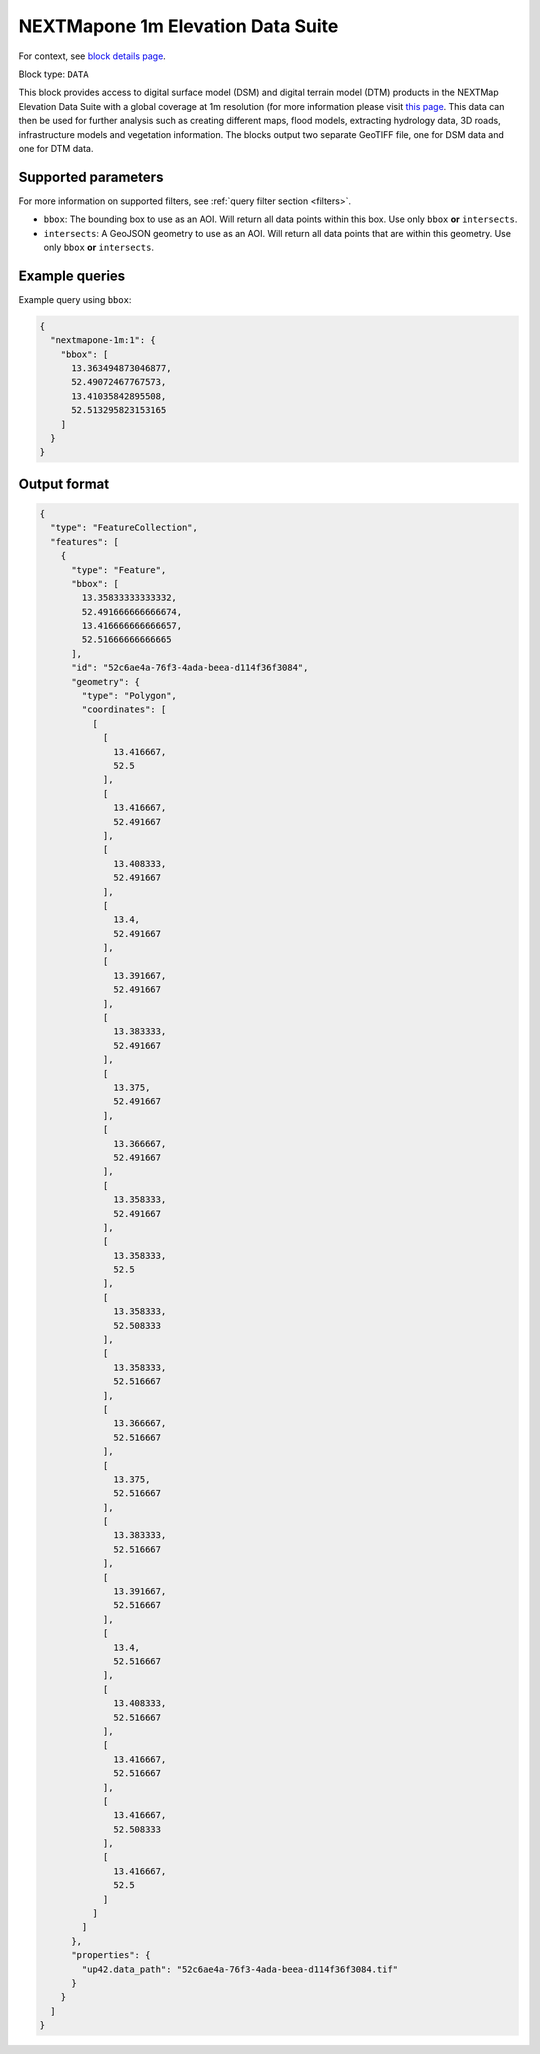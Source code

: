 .. meta::
   :description: UP42 data blocks: NEXTMapone 1m Elevation Data Suite
   :keywords: UP42, data, Elevation, NEXTMapone, DSM, DTM, High resolution, WMTS

.. _nextmapone-1m-block:

NEXTMapone 1m Elevation Data Suite
===============================

For context, see `block details page <https://marketplace.up42.dev/block/bfd43fbc-b662-4874-9147-658a55bf9edc>`_.

Block type: ``DATA``

This block provides access to digital surface model (DSM) and digital terrain model (DTM) products in the NEXTMap Elevation Data Suite
with a global coverage at 1m resolution (for more information please visit `this page <https://en.wikipedia.org/wiki/Digital_elevation_model>`_.
This data can then be used for further analysis such as creating different maps, flood models, extracting hydrology data, 3D roads,
infrastructure models and vegetation information. The blocks output two separate GeoTIFF file, one for DSM data and one for DTM data.


Supported parameters
--------------------

For more information on supported filters, see :ref:`query filter section  <filters>`.

* ``bbox``: The bounding box to use as an AOI. Will return all data points within this box. Use only ``bbox``
  **or** ``intersects``.
* ``intersects``: A GeoJSON geometry to use as an AOI. Will return all data points that are within this geometry. Use only ``bbox``
  **or** ``intersects``.

Example queries
---------------

Example query using ``bbox``:

.. code-block:: javascript

    {
      "nextmapone-1m:1": {
        "bbox": [
          13.363494873046877,
          52.49072467767573,
          13.41035842895508,
          52.513295823153165
        ]
      }
    }
Output format
-------------

.. code-block:: javascript

    {
      "type": "FeatureCollection",
      "features": [
        {
          "type": "Feature",
          "bbox": [
            13.35833333333332,
            52.491666666666674,
            13.416666666666657,
            52.51666666666665
          ],
          "id": "52c6ae4a-76f3-4ada-beea-d114f36f3084",
          "geometry": {
            "type": "Polygon",
            "coordinates": [
              [
                [
                  13.416667,
                  52.5
                ],
                [
                  13.416667,
                  52.491667
                ],
                [
                  13.408333,
                  52.491667
                ],
                [
                  13.4,
                  52.491667
                ],
                [
                  13.391667,
                  52.491667
                ],
                [
                  13.383333,
                  52.491667
                ],
                [
                  13.375,
                  52.491667
                ],
                [
                  13.366667,
                  52.491667
                ],
                [
                  13.358333,
                  52.491667
                ],
                [
                  13.358333,
                  52.5
                ],
                [
                  13.358333,
                  52.508333
                ],
                [
                  13.358333,
                  52.516667
                ],
                [
                  13.366667,
                  52.516667
                ],
                [
                  13.375,
                  52.516667
                ],
                [
                  13.383333,
                  52.516667
                ],
                [
                  13.391667,
                  52.516667
                ],
                [
                  13.4,
                  52.516667
                ],
                [
                  13.408333,
                  52.516667
                ],
                [
                  13.416667,
                  52.516667
                ],
                [
                  13.416667,
                  52.508333
                ],
                [
                  13.416667,
                  52.5
                ]
              ]
            ]
          },
          "properties": {
            "up42.data_path": "52c6ae4a-76f3-4ada-beea-d114f36f3084.tif"
          }
        }
      ]
    }

